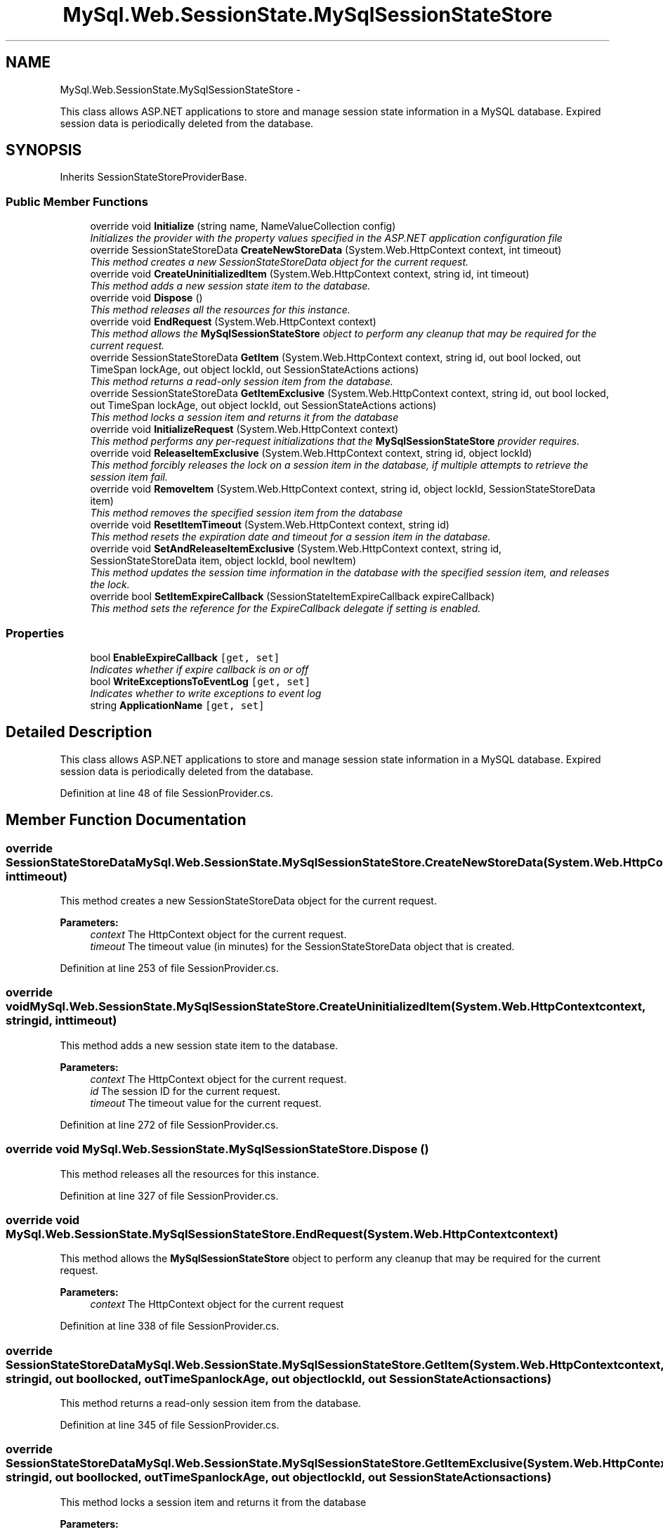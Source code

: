 .TH "MySql.Web.SessionState.MySqlSessionStateStore" 3 "Fri Jul 5 2013" "Version 1.0" "HSA.InfoSys" \" -*- nroff -*-
.ad l
.nh
.SH NAME
MySql.Web.SessionState.MySqlSessionStateStore \- 
.PP
This class allows ASP\&.NET applications to store and manage session state information in a MySQL database\&. Expired session data is periodically deleted from the database\&.  

.SH SYNOPSIS
.br
.PP
.PP
Inherits SessionStateStoreProviderBase\&.
.SS "Public Member Functions"

.in +1c
.ti -1c
.RI "override void \fBInitialize\fP (string name, NameValueCollection config)"
.br
.RI "\fIInitializes the provider with the property values specified in the ASP\&.NET application configuration file \fP"
.ti -1c
.RI "override SessionStateStoreData \fBCreateNewStoreData\fP (System\&.Web\&.HttpContext context, int timeout)"
.br
.RI "\fIThis method creates a new SessionStateStoreData object for the current request\&. \fP"
.ti -1c
.RI "override void \fBCreateUninitializedItem\fP (System\&.Web\&.HttpContext context, string id, int timeout)"
.br
.RI "\fIThis method adds a new session state item to the database\&. \fP"
.ti -1c
.RI "override void \fBDispose\fP ()"
.br
.RI "\fIThis method releases all the resources for this instance\&. \fP"
.ti -1c
.RI "override void \fBEndRequest\fP (System\&.Web\&.HttpContext context)"
.br
.RI "\fIThis method allows the \fBMySqlSessionStateStore\fP object to perform any cleanup that may be required for the current request\&. \fP"
.ti -1c
.RI "override SessionStateStoreData \fBGetItem\fP (System\&.Web\&.HttpContext context, string id, out bool locked, out TimeSpan lockAge, out object lockId, out SessionStateActions actions)"
.br
.RI "\fIThis method returns a read-only session item from the database\&. \fP"
.ti -1c
.RI "override SessionStateStoreData \fBGetItemExclusive\fP (System\&.Web\&.HttpContext context, string id, out bool locked, out TimeSpan lockAge, out object lockId, out SessionStateActions actions)"
.br
.RI "\fIThis method locks a session item and returns it from the database \fP"
.ti -1c
.RI "override void \fBInitializeRequest\fP (System\&.Web\&.HttpContext context)"
.br
.RI "\fIThis method performs any per-request initializations that the \fBMySqlSessionStateStore\fP provider requires\&. \fP"
.ti -1c
.RI "override void \fBReleaseItemExclusive\fP (System\&.Web\&.HttpContext context, string id, object lockId)"
.br
.RI "\fIThis method forcibly releases the lock on a session item in the database, if multiple attempts to retrieve the session item fail\&. \fP"
.ti -1c
.RI "override void \fBRemoveItem\fP (System\&.Web\&.HttpContext context, string id, object lockId, SessionStateStoreData item)"
.br
.RI "\fIThis method removes the specified session item from the database \fP"
.ti -1c
.RI "override void \fBResetItemTimeout\fP (System\&.Web\&.HttpContext context, string id)"
.br
.RI "\fIThis method resets the expiration date and timeout for a session item in the database\&. \fP"
.ti -1c
.RI "override void \fBSetAndReleaseItemExclusive\fP (System\&.Web\&.HttpContext context, string id, SessionStateStoreData item, object lockId, bool newItem)"
.br
.RI "\fIThis method updates the session time information in the database with the specified session item, and releases the lock\&. \fP"
.ti -1c
.RI "override bool \fBSetItemExpireCallback\fP (SessionStateItemExpireCallback expireCallback)"
.br
.RI "\fIThis method sets the reference for the ExpireCallback delegate if setting is enabled\&. \fP"
.in -1c
.SS "Properties"

.in +1c
.ti -1c
.RI "bool \fBEnableExpireCallback\fP\fC [get, set]\fP"
.br
.RI "\fIIndicates whether if expire callback is on or off \fP"
.ti -1c
.RI "bool \fBWriteExceptionsToEventLog\fP\fC [get, set]\fP"
.br
.RI "\fIIndicates whether to write exceptions to event log \fP"
.ti -1c
.RI "string \fBApplicationName\fP\fC [get, set]\fP"
.br
.in -1c
.SH "Detailed Description"
.PP 
This class allows ASP\&.NET applications to store and manage session state information in a MySQL database\&. Expired session data is periodically deleted from the database\&. 


.PP
Definition at line 48 of file SessionProvider\&.cs\&.
.SH "Member Function Documentation"
.PP 
.SS "override SessionStateStoreData MySql\&.Web\&.SessionState\&.MySqlSessionStateStore\&.CreateNewStoreData (System\&.Web\&.HttpContextcontext, inttimeout)"

.PP
This method creates a new SessionStateStoreData object for the current request\&. 
.PP
\fBParameters:\fP
.RS 4
\fIcontext\fP The HttpContext object for the current request\&. 
.br
\fItimeout\fP The timeout value (in minutes) for the SessionStateStoreData object that is created\&. 
.RE
.PP

.PP
Definition at line 253 of file SessionProvider\&.cs\&.
.SS "override void MySql\&.Web\&.SessionState\&.MySqlSessionStateStore\&.CreateUninitializedItem (System\&.Web\&.HttpContextcontext, stringid, inttimeout)"

.PP
This method adds a new session state item to the database\&. 
.PP
\fBParameters:\fP
.RS 4
\fIcontext\fP The HttpContext object for the current request\&. 
.br
\fIid\fP The session ID for the current request\&. 
.br
\fItimeout\fP The timeout value for the current request\&. 
.RE
.PP

.PP
Definition at line 272 of file SessionProvider\&.cs\&.
.SS "override void MySql\&.Web\&.SessionState\&.MySqlSessionStateStore\&.Dispose ()"

.PP
This method releases all the resources for this instance\&. 
.PP
Definition at line 327 of file SessionProvider\&.cs\&.
.SS "override void MySql\&.Web\&.SessionState\&.MySqlSessionStateStore\&.EndRequest (System\&.Web\&.HttpContextcontext)"

.PP
This method allows the \fBMySqlSessionStateStore\fP object to perform any cleanup that may be required for the current request\&. 
.PP
\fBParameters:\fP
.RS 4
\fIcontext\fP The HttpContext object for the current request
.RE
.PP

.PP
Definition at line 338 of file SessionProvider\&.cs\&.
.SS "override SessionStateStoreData MySql\&.Web\&.SessionState\&.MySqlSessionStateStore\&.GetItem (System\&.Web\&.HttpContextcontext, stringid, out boollocked, out TimeSpanlockAge, out objectlockId, out SessionStateActionsactions)"

.PP
This method returns a read-only session item from the database\&. 
.PP
Definition at line 345 of file SessionProvider\&.cs\&.
.SS "override SessionStateStoreData MySql\&.Web\&.SessionState\&.MySqlSessionStateStore\&.GetItemExclusive (System\&.Web\&.HttpContextcontext, stringid, out boollocked, out TimeSpanlockAge, out objectlockId, out SessionStateActionsactions)"

.PP
This method locks a session item and returns it from the database 
.PP
\fBParameters:\fP
.RS 4
\fIcontext\fP The HttpContext object for the current request
.br
\fIid\fP The session ID for the current request
.br
\fIlocked\fP true if the session item is locked in the database; otherwise, it is false\&. 
.br
\fIlockAge\fP TimeSpan object that indicates the amount of time the session item has been locked in the database\&. 
.br
\fIlockId\fP A lock identifier object\&. 
.br
\fIactions\fP A SessionStateActions enumeration value that indicates whether or not the session is uninitialized and cookieless\&. 
.RE
.PP
\fBReturns:\fP
.RS 4
.RE
.PP

.PP
Definition at line 369 of file SessionProvider\&.cs\&.
.SS "override void MySql\&.Web\&.SessionState\&.MySqlSessionStateStore\&.Initialize (stringname, NameValueCollectionconfig)"

.PP
Initializes the provider with the property values specified in the ASP\&.NET application configuration file 
.PP
\fBParameters:\fP
.RS 4
\fIname\fP The name of the provider instance to initialize\&.
.br
\fIconfig\fP Object that contains the names and values of configuration options for the provider\&. 
.RE
.PP

.PP
Definition at line 135 of file SessionProvider\&.cs\&.
.SS "override void MySql\&.Web\&.SessionState\&.MySqlSessionStateStore\&.InitializeRequest (System\&.Web\&.HttpContextcontext)"

.PP
This method performs any per-request initializations that the \fBMySqlSessionStateStore\fP provider requires\&. 
.PP
Definition at line 378 of file SessionProvider\&.cs\&.
.SS "override void MySql\&.Web\&.SessionState\&.MySqlSessionStateStore\&.ReleaseItemExclusive (System\&.Web\&.HttpContextcontext, stringid, objectlockId)"

.PP
This method forcibly releases the lock on a session item in the database, if multiple attempts to retrieve the session item fail\&. 
.PP
\fBParameters:\fP
.RS 4
\fIcontext\fP The HttpContext object for the current request\&.
.br
\fIid\fP The session ID for the current request\&.
.br
\fIlockId\fP The lock identifier for the current request\&.
.RE
.PP

.PP
Definition at line 389 of file SessionProvider\&.cs\&.
.SS "override void MySql\&.Web\&.SessionState\&.MySqlSessionStateStore\&.RemoveItem (System\&.Web\&.HttpContextcontext, stringid, objectlockId, SessionStateStoreDataitem)"

.PP
This method removes the specified session item from the database 
.PP
\fBParameters:\fP
.RS 4
\fIcontext\fP The HttpContext object for the current request
.br
\fIid\fP The session ID for the current request
.br
\fIlockId\fP The lock identifier for the current request\&.
.br
\fIitem\fP The session item to remove from the database\&.
.RE
.PP

.PP
Definition at line 441 of file SessionProvider\&.cs\&.
.SS "override void MySql\&.Web\&.SessionState\&.MySqlSessionStateStore\&.ResetItemTimeout (System\&.Web\&.HttpContextcontext, stringid)"

.PP
This method resets the expiration date and timeout for a session item in the database\&. 
.PP
\fBParameters:\fP
.RS 4
\fIcontext\fP The HttpContext object for the current request
.br
\fIid\fP The session ID for the current request
.RE
.PP

.PP
Definition at line 495 of file SessionProvider\&.cs\&.
.SS "override void MySql\&.Web\&.SessionState\&.MySqlSessionStateStore\&.SetAndReleaseItemExclusive (System\&.Web\&.HttpContextcontext, stringid, SessionStateStoreDataitem, objectlockId, boolnewItem)"

.PP
This method updates the session time information in the database with the specified session item, and releases the lock\&. 
.PP
\fBParameters:\fP
.RS 4
\fIcontext\fP The HttpContext object for the current request
.br
\fIid\fP The session ID for the current request
.br
\fIitem\fP The session item containing new values to update the session item in the database with\&. 
.br
\fIlockId\fP The lock identifier for the current request\&.
.br
\fInewItem\fP A Boolean value that indicates whether or not the session item is new in the database\&. A false value indicates an existing item\&. 
.RE
.PP

.PP
Definition at line 550 of file SessionProvider\&.cs\&.
.SS "override bool MySql\&.Web\&.SessionState\&.MySqlSessionStateStore\&.SetItemExpireCallback (SessionStateItemExpireCallbackexpireCallback)"

.PP
This method sets the reference for the ExpireCallback delegate if setting is enabled\&. 
.PP
\fBParameters:\fP
.RS 4
\fIexpireCallback\fP 
.RE
.PP
\fBReturns:\fP
.RS 4
false 
.RE
.PP
summary> Serialize is called by the SetAndReleaseItemExclusive method to convert the SessionStateItemCollection into a byte array to be stored in the blob field\&. 
.PP
Definition at line 804 of file SessionProvider\&.cs\&.
.SH "Property Documentation"
.PP 
.SS "bool MySql\&.Web\&.SessionState\&.MySqlSessionStateStore\&.EnableExpireCallback\fC [get]\fP, \fC [set]\fP"

.PP
Indicates whether if expire callback is on or off 
.PP
Definition at line 75 of file SessionProvider\&.cs\&.
.SS "bool MySql\&.Web\&.SessionState\&.MySqlSessionStateStore\&.WriteExceptionsToEventLog\fC [get]\fP, \fC [set]\fP"

.PP
Indicates whether to write exceptions to event log 
.PP
Definition at line 84 of file SessionProvider\&.cs\&.

.SH "Author"
.PP 
Generated automatically by Doxygen for HSA\&.InfoSys from the source code\&.

